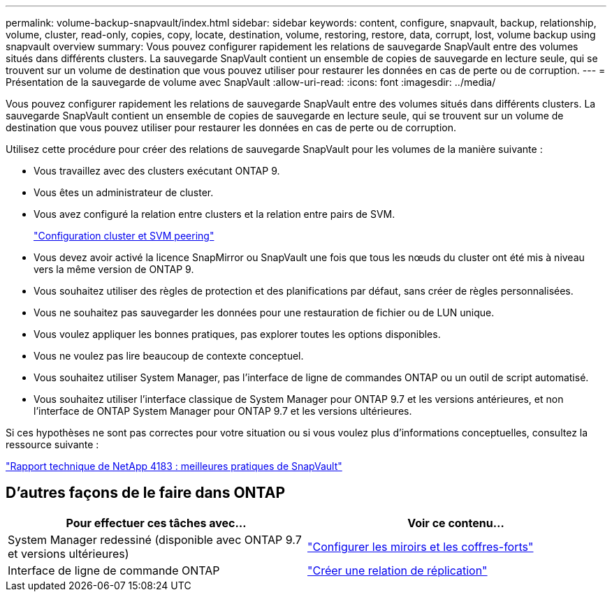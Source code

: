 ---
permalink: volume-backup-snapvault/index.html 
sidebar: sidebar 
keywords: content, configure, snapvault, backup, relationship, volume, cluster, read-only, copies, copy, locate, destination, volume, restoring, restore, data, corrupt, lost, volume backup using snapvault overview 
summary: Vous pouvez configurer rapidement les relations de sauvegarde SnapVault entre des volumes situés dans différents clusters. La sauvegarde SnapVault contient un ensemble de copies de sauvegarde en lecture seule, qui se trouvent sur un volume de destination que vous pouvez utiliser pour restaurer les données en cas de perte ou de corruption. 
---
= Présentation de la sauvegarde de volume avec SnapVault
:allow-uri-read: 
:icons: font
:imagesdir: ../media/


[role="lead"]
Vous pouvez configurer rapidement les relations de sauvegarde SnapVault entre des volumes situés dans différents clusters. La sauvegarde SnapVault contient un ensemble de copies de sauvegarde en lecture seule, qui se trouvent sur un volume de destination que vous pouvez utiliser pour restaurer les données en cas de perte ou de corruption.

Utilisez cette procédure pour créer des relations de sauvegarde SnapVault pour les volumes de la manière suivante :

* Vous travaillez avec des clusters exécutant ONTAP 9.
* Vous êtes un administrateur de cluster.
* Vous avez configuré la relation entre clusters et la relation entre pairs de SVM.
+
link:../peering/index.html["Configuration cluster et SVM peering"]

* Vous devez avoir activé la licence SnapMirror ou SnapVault une fois que tous les nœuds du cluster ont été mis à niveau vers la même version de ONTAP 9.
* Vous souhaitez utiliser des règles de protection et des planifications par défaut, sans créer de règles personnalisées.
* Vous ne souhaitez pas sauvegarder les données pour une restauration de fichier ou de LUN unique.
* Vous voulez appliquer les bonnes pratiques, pas explorer toutes les options disponibles.
* Vous ne voulez pas lire beaucoup de contexte conceptuel.
* Vous souhaitez utiliser System Manager, pas l'interface de ligne de commandes ONTAP ou un outil de script automatisé.
* Vous souhaitez utiliser l'interface classique de System Manager pour ONTAP 9.7 et les versions antérieures, et non l'interface de ONTAP System Manager pour ONTAP 9.7 et les versions ultérieures.


Si ces hypothèses ne sont pas correctes pour votre situation ou si vous voulez plus d'informations conceptuelles, consultez la ressource suivante :

link:http://www.netapp.com/us/media/tr-4183.pdf["Rapport technique de NetApp 4183 : meilleures pratiques de SnapVault"^]



== D'autres façons de le faire dans ONTAP

[cols="2"]
|===
| Pour effectuer ces tâches avec... | Voir ce contenu... 


| System Manager redessiné (disponible avec ONTAP 9.7 et versions ultérieures) | link:https://docs.netapp.com/us-en/ontap/task_dp_configure_mirror.html["Configurer les miroirs et les coffres-forts"^] 


| Interface de ligne de commande ONTAP | link:https://docs.netapp.com/us-en/ontap/data-protection/create-replication-relationship-task.html["Créer une relation de réplication"^] 
|===